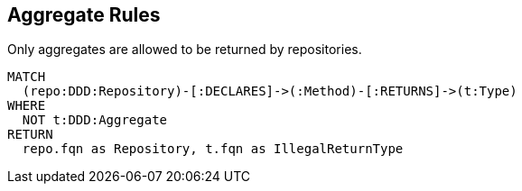 [[aggregate:Default]]
[role=group,includesConstraints="aggregate:AggregateRepository"]
== Aggregate Rules

[[aggregate:AggregateRepository]]
[source,cypher,role=constraint,requiresConcepts="java-ddd:Aggregate*,java-ddd:Repository*"]
.Only aggregates are allowed to be returned by repositories.
----
MATCH
  (repo:DDD:Repository)-[:DECLARES]->(:Method)-[:RETURNS]->(t:Type)
WHERE
  NOT t:DDD:Aggregate
RETURN
  repo.fqn as Repository, t.fqn as IllegalReturnType
----

